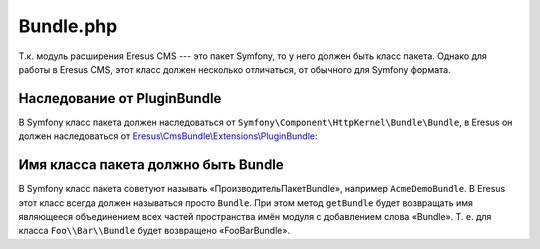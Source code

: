 Bundle.php
==========

Т.к. модуль расширения Eresus CMS --- это пакет Symfony, то у него должен быть класс пакета. Однако
для работы в Eresus CMS, этот класс должен несколько отличаться, от обычного для Symfony формата.

Наследование от PluginBundle
----------------------------

В Symfony класс пакета должен наследоваться от ``Symfony\Component\HttpKernel\Bundle\Bundle``, в
Eresus он должен наследоваться от `Eresus\\CmsBundle\\Extensions\\PluginBundle <../../api/classes/Eresus.CmsBundle.Extensions.PluginBundle.html>`_:

Имя класса пакета должно быть Bundle
------------------------------------

В Symfony класс пакета советуют называть «ПроизводительПакетBundle», например ``AcmeDemoBundle``. В
Eresus этот класс всегда должен называться просто ``Bundle``. При этом метод ``getBundle`` будет
возвращать имя являющееся объединением всех частей пространства имён модуля с добавлением слова
«Bundle». Т. е. для класса ``Foo\\Bar\\Bundle`` будет возвращено «FooBarBundle».